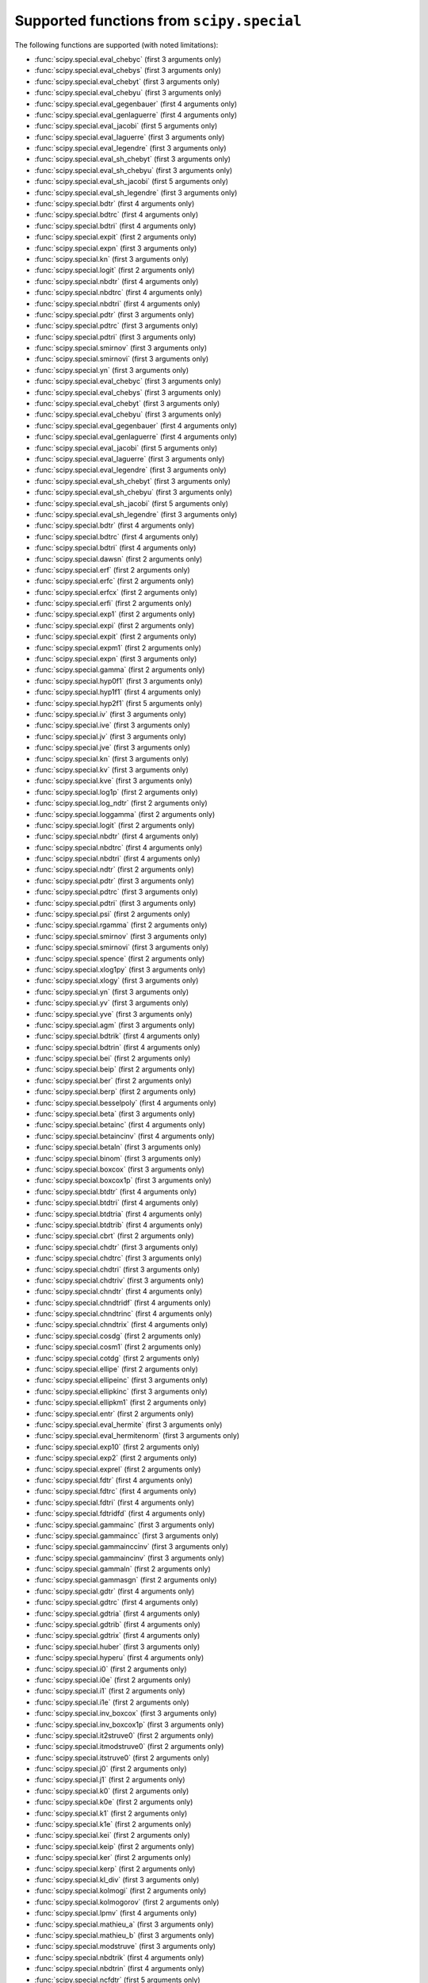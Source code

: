 
.. THIS FILE IS AUTOMATICALLY GENERATED! DO NOT EDIT IT BY HAND!

   If you want to regenerate this file, run the script
   `scripts/generate_special_function_declarations.py`

Supported functions from ``scipy.special``
==========================================

The following functions are supported (with noted limitations):

* :func:`scipy.special.eval_chebyc` (first 3 arguments only)
* :func:`scipy.special.eval_chebys` (first 3 arguments only)
* :func:`scipy.special.eval_chebyt` (first 3 arguments only)
* :func:`scipy.special.eval_chebyu` (first 3 arguments only)
* :func:`scipy.special.eval_gegenbauer` (first 4 arguments only)
* :func:`scipy.special.eval_genlaguerre` (first 4 arguments only)
* :func:`scipy.special.eval_jacobi` (first 5 arguments only)
* :func:`scipy.special.eval_laguerre` (first 3 arguments only)
* :func:`scipy.special.eval_legendre` (first 3 arguments only)
* :func:`scipy.special.eval_sh_chebyt` (first 3 arguments only)
* :func:`scipy.special.eval_sh_chebyu` (first 3 arguments only)
* :func:`scipy.special.eval_sh_jacobi` (first 5 arguments only)
* :func:`scipy.special.eval_sh_legendre` (first 3 arguments only)
* :func:`scipy.special.bdtr` (first 4 arguments only)
* :func:`scipy.special.bdtrc` (first 4 arguments only)
* :func:`scipy.special.bdtri` (first 4 arguments only)
* :func:`scipy.special.expit` (first 2 arguments only)
* :func:`scipy.special.expn` (first 3 arguments only)
* :func:`scipy.special.kn` (first 3 arguments only)
* :func:`scipy.special.logit` (first 2 arguments only)
* :func:`scipy.special.nbdtr` (first 4 arguments only)
* :func:`scipy.special.nbdtrc` (first 4 arguments only)
* :func:`scipy.special.nbdtri` (first 4 arguments only)
* :func:`scipy.special.pdtr` (first 3 arguments only)
* :func:`scipy.special.pdtrc` (first 3 arguments only)
* :func:`scipy.special.pdtri` (first 3 arguments only)
* :func:`scipy.special.smirnov` (first 3 arguments only)
* :func:`scipy.special.smirnovi` (first 3 arguments only)
* :func:`scipy.special.yn` (first 3 arguments only)
* :func:`scipy.special.eval_chebyc` (first 3 arguments only)
* :func:`scipy.special.eval_chebys` (first 3 arguments only)
* :func:`scipy.special.eval_chebyt` (first 3 arguments only)
* :func:`scipy.special.eval_chebyu` (first 3 arguments only)
* :func:`scipy.special.eval_gegenbauer` (first 4 arguments only)
* :func:`scipy.special.eval_genlaguerre` (first 4 arguments only)
* :func:`scipy.special.eval_jacobi` (first 5 arguments only)
* :func:`scipy.special.eval_laguerre` (first 3 arguments only)
* :func:`scipy.special.eval_legendre` (first 3 arguments only)
* :func:`scipy.special.eval_sh_chebyt` (first 3 arguments only)
* :func:`scipy.special.eval_sh_chebyu` (first 3 arguments only)
* :func:`scipy.special.eval_sh_jacobi` (first 5 arguments only)
* :func:`scipy.special.eval_sh_legendre` (first 3 arguments only)
* :func:`scipy.special.bdtr` (first 4 arguments only)
* :func:`scipy.special.bdtrc` (first 4 arguments only)
* :func:`scipy.special.bdtri` (first 4 arguments only)
* :func:`scipy.special.dawsn` (first 2 arguments only)
* :func:`scipy.special.erf` (first 2 arguments only)
* :func:`scipy.special.erfc` (first 2 arguments only)
* :func:`scipy.special.erfcx` (first 2 arguments only)
* :func:`scipy.special.erfi` (first 2 arguments only)
* :func:`scipy.special.exp1` (first 2 arguments only)
* :func:`scipy.special.expi` (first 2 arguments only)
* :func:`scipy.special.expit` (first 2 arguments only)
* :func:`scipy.special.expm1` (first 2 arguments only)
* :func:`scipy.special.expn` (first 3 arguments only)
* :func:`scipy.special.gamma` (first 2 arguments only)
* :func:`scipy.special.hyp0f1` (first 3 arguments only)
* :func:`scipy.special.hyp1f1` (first 4 arguments only)
* :func:`scipy.special.hyp2f1` (first 5 arguments only)
* :func:`scipy.special.iv` (first 3 arguments only)
* :func:`scipy.special.ive` (first 3 arguments only)
* :func:`scipy.special.jv` (first 3 arguments only)
* :func:`scipy.special.jve` (first 3 arguments only)
* :func:`scipy.special.kn` (first 3 arguments only)
* :func:`scipy.special.kv` (first 3 arguments only)
* :func:`scipy.special.kve` (first 3 arguments only)
* :func:`scipy.special.log1p` (first 2 arguments only)
* :func:`scipy.special.log_ndtr` (first 2 arguments only)
* :func:`scipy.special.loggamma` (first 2 arguments only)
* :func:`scipy.special.logit` (first 2 arguments only)
* :func:`scipy.special.nbdtr` (first 4 arguments only)
* :func:`scipy.special.nbdtrc` (first 4 arguments only)
* :func:`scipy.special.nbdtri` (first 4 arguments only)
* :func:`scipy.special.ndtr` (first 2 arguments only)
* :func:`scipy.special.pdtr` (first 3 arguments only)
* :func:`scipy.special.pdtrc` (first 3 arguments only)
* :func:`scipy.special.pdtri` (first 3 arguments only)
* :func:`scipy.special.psi` (first 2 arguments only)
* :func:`scipy.special.rgamma` (first 2 arguments only)
* :func:`scipy.special.smirnov` (first 3 arguments only)
* :func:`scipy.special.smirnovi` (first 3 arguments only)
* :func:`scipy.special.spence` (first 2 arguments only)
* :func:`scipy.special.xlog1py` (first 3 arguments only)
* :func:`scipy.special.xlogy` (first 3 arguments only)
* :func:`scipy.special.yn` (first 3 arguments only)
* :func:`scipy.special.yv` (first 3 arguments only)
* :func:`scipy.special.yve` (first 3 arguments only)
* :func:`scipy.special.agm` (first 3 arguments only)
* :func:`scipy.special.bdtrik` (first 4 arguments only)
* :func:`scipy.special.bdtrin` (first 4 arguments only)
* :func:`scipy.special.bei` (first 2 arguments only)
* :func:`scipy.special.beip` (first 2 arguments only)
* :func:`scipy.special.ber` (first 2 arguments only)
* :func:`scipy.special.berp` (first 2 arguments only)
* :func:`scipy.special.besselpoly` (first 4 arguments only)
* :func:`scipy.special.beta` (first 3 arguments only)
* :func:`scipy.special.betainc` (first 4 arguments only)
* :func:`scipy.special.betaincinv` (first 4 arguments only)
* :func:`scipy.special.betaln` (first 3 arguments only)
* :func:`scipy.special.binom` (first 3 arguments only)
* :func:`scipy.special.boxcox` (first 3 arguments only)
* :func:`scipy.special.boxcox1p` (first 3 arguments only)
* :func:`scipy.special.btdtr` (first 4 arguments only)
* :func:`scipy.special.btdtri` (first 4 arguments only)
* :func:`scipy.special.btdtria` (first 4 arguments only)
* :func:`scipy.special.btdtrib` (first 4 arguments only)
* :func:`scipy.special.cbrt` (first 2 arguments only)
* :func:`scipy.special.chdtr` (first 3 arguments only)
* :func:`scipy.special.chdtrc` (first 3 arguments only)
* :func:`scipy.special.chdtri` (first 3 arguments only)
* :func:`scipy.special.chdtriv` (first 3 arguments only)
* :func:`scipy.special.chndtr` (first 4 arguments only)
* :func:`scipy.special.chndtridf` (first 4 arguments only)
* :func:`scipy.special.chndtrinc` (first 4 arguments only)
* :func:`scipy.special.chndtrix` (first 4 arguments only)
* :func:`scipy.special.cosdg` (first 2 arguments only)
* :func:`scipy.special.cosm1` (first 2 arguments only)
* :func:`scipy.special.cotdg` (first 2 arguments only)
* :func:`scipy.special.ellipe` (first 2 arguments only)
* :func:`scipy.special.ellipeinc` (first 3 arguments only)
* :func:`scipy.special.ellipkinc` (first 3 arguments only)
* :func:`scipy.special.ellipkm1` (first 2 arguments only)
* :func:`scipy.special.entr` (first 2 arguments only)
* :func:`scipy.special.eval_hermite` (first 3 arguments only)
* :func:`scipy.special.eval_hermitenorm` (first 3 arguments only)
* :func:`scipy.special.exp10` (first 2 arguments only)
* :func:`scipy.special.exp2` (first 2 arguments only)
* :func:`scipy.special.exprel` (first 2 arguments only)
* :func:`scipy.special.fdtr` (first 4 arguments only)
* :func:`scipy.special.fdtrc` (first 4 arguments only)
* :func:`scipy.special.fdtri` (first 4 arguments only)
* :func:`scipy.special.fdtridfd` (first 4 arguments only)
* :func:`scipy.special.gammainc` (first 3 arguments only)
* :func:`scipy.special.gammaincc` (first 3 arguments only)
* :func:`scipy.special.gammainccinv` (first 3 arguments only)
* :func:`scipy.special.gammaincinv` (first 3 arguments only)
* :func:`scipy.special.gammaln` (first 2 arguments only)
* :func:`scipy.special.gammasgn` (first 2 arguments only)
* :func:`scipy.special.gdtr` (first 4 arguments only)
* :func:`scipy.special.gdtrc` (first 4 arguments only)
* :func:`scipy.special.gdtria` (first 4 arguments only)
* :func:`scipy.special.gdtrib` (first 4 arguments only)
* :func:`scipy.special.gdtrix` (first 4 arguments only)
* :func:`scipy.special.huber` (first 3 arguments only)
* :func:`scipy.special.hyperu` (first 4 arguments only)
* :func:`scipy.special.i0` (first 2 arguments only)
* :func:`scipy.special.i0e` (first 2 arguments only)
* :func:`scipy.special.i1` (first 2 arguments only)
* :func:`scipy.special.i1e` (first 2 arguments only)
* :func:`scipy.special.inv_boxcox` (first 3 arguments only)
* :func:`scipy.special.inv_boxcox1p` (first 3 arguments only)
* :func:`scipy.special.it2struve0` (first 2 arguments only)
* :func:`scipy.special.itmodstruve0` (first 2 arguments only)
* :func:`scipy.special.itstruve0` (first 2 arguments only)
* :func:`scipy.special.j0` (first 2 arguments only)
* :func:`scipy.special.j1` (first 2 arguments only)
* :func:`scipy.special.k0` (first 2 arguments only)
* :func:`scipy.special.k0e` (first 2 arguments only)
* :func:`scipy.special.k1` (first 2 arguments only)
* :func:`scipy.special.k1e` (first 2 arguments only)
* :func:`scipy.special.kei` (first 2 arguments only)
* :func:`scipy.special.keip` (first 2 arguments only)
* :func:`scipy.special.ker` (first 2 arguments only)
* :func:`scipy.special.kerp` (first 2 arguments only)
* :func:`scipy.special.kl_div` (first 3 arguments only)
* :func:`scipy.special.kolmogi` (first 2 arguments only)
* :func:`scipy.special.kolmogorov` (first 2 arguments only)
* :func:`scipy.special.lpmv` (first 4 arguments only)
* :func:`scipy.special.mathieu_a` (first 3 arguments only)
* :func:`scipy.special.mathieu_b` (first 3 arguments only)
* :func:`scipy.special.modstruve` (first 3 arguments only)
* :func:`scipy.special.nbdtrik` (first 4 arguments only)
* :func:`scipy.special.nbdtrin` (first 4 arguments only)
* :func:`scipy.special.ncfdtr` (first 5 arguments only)
* :func:`scipy.special.ncfdtri` (first 5 arguments only)
* :func:`scipy.special.ncfdtridfd` (first 5 arguments only)
* :func:`scipy.special.ncfdtridfn` (first 5 arguments only)
* :func:`scipy.special.ncfdtrinc` (first 5 arguments only)
* :func:`scipy.special.nctdtr` (first 4 arguments only)
* :func:`scipy.special.nctdtridf` (first 4 arguments only)
* :func:`scipy.special.nctdtrinc` (first 4 arguments only)
* :func:`scipy.special.nctdtrit` (first 4 arguments only)
* :func:`scipy.special.ndtri` (first 2 arguments only)
* :func:`scipy.special.nrdtrimn` (first 4 arguments only)
* :func:`scipy.special.nrdtrisd` (first 4 arguments only)
* :func:`scipy.special.obl_cv` (first 4 arguments only)
* :func:`scipy.special.owens_t` (first 3 arguments only)
* :func:`scipy.special.pdtrik` (first 3 arguments only)
* :func:`scipy.special.poch` (first 3 arguments only)
* :func:`scipy.special.pro_cv` (first 4 arguments only)
* :func:`scipy.special.pseudo_huber` (first 3 arguments only)
* :func:`scipy.special.radian` (first 4 arguments only)
* :func:`scipy.special.rel_entr` (first 3 arguments only)
* :func:`scipy.special.round` (first 2 arguments only)
* :func:`scipy.special.sindg` (first 2 arguments only)
* :func:`scipy.special.stdtr` (first 3 arguments only)
* :func:`scipy.special.stdtridf` (first 3 arguments only)
* :func:`scipy.special.stdtrit` (first 3 arguments only)
* :func:`scipy.special.struve` (first 3 arguments only)
* :func:`scipy.special.tandg` (first 2 arguments only)
* :func:`scipy.special.tklmbda` (first 3 arguments only)
* :func:`scipy.special.y0` (first 2 arguments only)
* :func:`scipy.special.y1` (first 2 arguments only)
* :func:`scipy.special.zetac` (first 2 arguments only)
